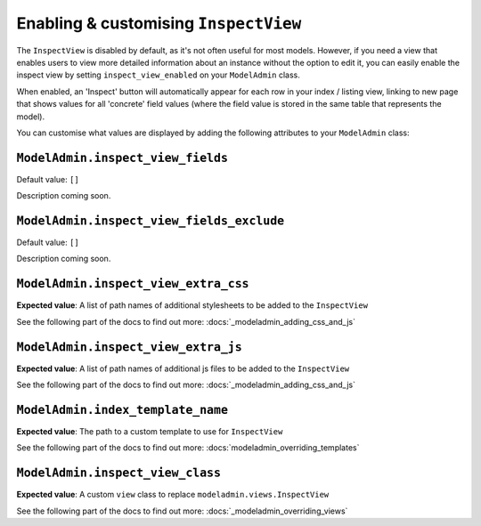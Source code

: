 ======================================
Enabling & customising ``InspectView``
======================================

The ``InspectView`` is disabled by default, as it's not often useful for most
models. However, if you need a view that enables users to view more detailed
information about an instance without the option to edit it, you can easily
enable the inspect view by setting ``inspect_view_enabled`` on your
``ModelAdmin`` class.

When enabled, an 'Inspect' button will automatically appear for each row in
your index / listing view, linking to new page that shows values for all 
'concrete' field values (where the field value is stored in the same table
that represents the model).

You can customise what values are displayed by adding the following attributes
to your ``ModelAdmin`` class:

.. _modeladmin_inspect_view_fields:

------------------------------------------
``ModelAdmin.inspect_view_fields``
------------------------------------------

Default value: ``[]``

Description coming soon.

.. _modeladmin_inspect_view_fields:

------------------------------------------
``ModelAdmin.inspect_view_fields_exclude``
------------------------------------------

Default value: ``[]``

Description coming soon.

.. _modeladmin_inspect_view_extra_css:

-----------------------------------
``ModelAdmin.inspect_view_extra_css``
-----------------------------------

**Expected value**: A list of path names of additional stylesheets to be added
to the ``InspectView``

See the following part of the docs to find out more:
:docs:`_modeladmin_adding_css_and_js`

.. _modeladmin_inspect_view_extra_js:

-----------------------------------
``ModelAdmin.inspect_view_extra_js``
-----------------------------------

**Expected value**: A list of path names of additional js files to be added
to the ``InspectView``

See the following part of the docs to find out more:
:docs:`_modeladmin_adding_css_and_js`

.. _modeladmin_index_template_name:

---------------------------------------
``ModelAdmin.index_template_name``
---------------------------------------

**Expected value**: The path to a custom template to use for ``InspectView``

See the following part of the docs to find out more:
:docs:`modeladmin_overriding_templates`

.. _modeladmin_inspect_view_class:

---------------------------------------
``ModelAdmin.inspect_view_class``
---------------------------------------

**Expected value**: A custom ``view`` class to replace 
``modeladmin.views.InspectView``

See the following part of the docs to find out more:
:docs:`_modeladmin_overriding_views`
